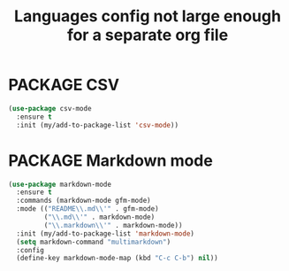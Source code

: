 #+TITLE: Languages config not large enough for a separate org file
#+STARTUP: overview
#+PROPERTY: header-args :tangle yes

* PACKAGE CSV
#+BEGIN_SRC emacs-lisp
  (use-package csv-mode
    :ensure t
    :init (my/add-to-package-list 'csv-mode))
 #+END_SRC
* PACKAGE Markdown mode
#+BEGIN_SRC emacs-lisp
  (use-package markdown-mode
    :ensure t
    :commands (markdown-mode gfm-mode)
    :mode (("README\\.md\\'" . gfm-mode)
           ("\\.md\\'" . markdown-mode)
           ("\\.markdown\\'" . markdown-mode))
    :init (my/add-to-package-list 'markdown-mode)
    (setq markdown-command "multimarkdown")
    :config
    (define-key markdown-mode-map (kbd "C-c C-b") nil))
 #+END_SRC
